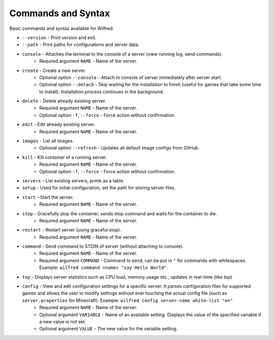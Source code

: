 Commands and Syntax
===================================

Basic commands and syntax available for Wilfred.

- ``--version`` - Print version and exit.
- ``--path`` - Print paths for configurations and server data.
- ``console`` - Attaches the terminal to the console of a server (view running log, send commands).
    - Required argument ``NAME`` - Name of the server.
- ``create`` - Create a new server.
    - Optional option ``--console`` - Attach to console of server immediately after server start.
    - Optional option ``--detach`` - Skip waiting for the installation to finish (useful for games that take some time to install). Installation process continues in the background.
- ``delete`` - Delete already existing server.
    - Required argument ``NAME`` - Name of the server.
    - Optional option ``-f``, ``--force`` - Force action without confirmation.
- ``edit`` - Edit already existing server.
    - Required argument ``NAME`` - Name of the server.
- ``images`` - List all images.
    - Optional option ``--refresh`` - Updates all default image configs from GitHub.
- ``kill`` - Kill container of a running server.
    - Required argument ``NAME`` - Name of the server.
    - Optional option ``-f``, ``--force`` - Force action without confirmation.
- ``servers`` - List existing servers, prints as a table.
- ``setup`` - Used for initial configuration, set the path for storing server files.
- ``start`` - Start the server.
    - Required argument ``NAME`` - Name of the server.
- ``stop`` - Gracefully stop the container, sends stop command and waits for the container to die.
    - Required argument ``NAME`` - Name of the server.
- ``restart`` - Restart server (using graceful stop).
    - Required argument ``NAME`` - Name of the server.
- ``command`` - Send command to STDIN of server (without attaching to console).
    - Required argument ``NAME`` - Name of the server.
    - Required argument ``COMMAND`` - Command to send, can be put in ``"`` for commands with whitespaces. Example: ``wilfred command <name> "say Hello World"``.
- ``top`` - Displays server statistics such as CPU load, memory usage etc., updates in real-time (like `top`)
- ``config`` - View and edit configuration settings for a specific server. It parses configuration files for supported games and allows the user to modify settings without ever touching the actual config file (such as ``server.properties`` for Minecraft). Example: ``wilfred config server-name white-list "on"``
    - Required argument ``NAME`` - Name of the server.
    - Optional argument ``VARIABLE`` - Name of an available setting. Displays the value of the specified variable if a new value is not set.
    - Optional argument ``VALUE`` - The new value for the variable setting.
